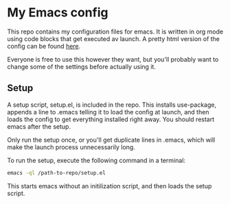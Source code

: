 #+OPTIONS: toc:nil

* My Emacs config

This repo contains my configuration files for emacs.
It is written in org mode using code blocks that get
executed av launch. A pretty html version of the
config can be found [[http://sindrestephansen.com/emacs-config][here]].

Everyone is free to use this however they want, but
you'll probably want to change some of the settings
before actually using it.

** Setup

A setup script, setup.el, is included in the repo.
This installs use-package, appends a line to .emacs
telling it to load the config at launch, and then
loads the config to get everything installed right
away. You should restart emacs after the setup.

Only run the setup once, or you'll get duplicate
lines in .emacs, which will make the launch process
unnecessarily long.

To run the setup, execute the following command in
a terminal:

#+BEGIN_SRC sh
  emacs -ql /path-to-repo/setup.el
#+END_SRC

This starts emacs without an initilization script,
and then loads the setup script.

